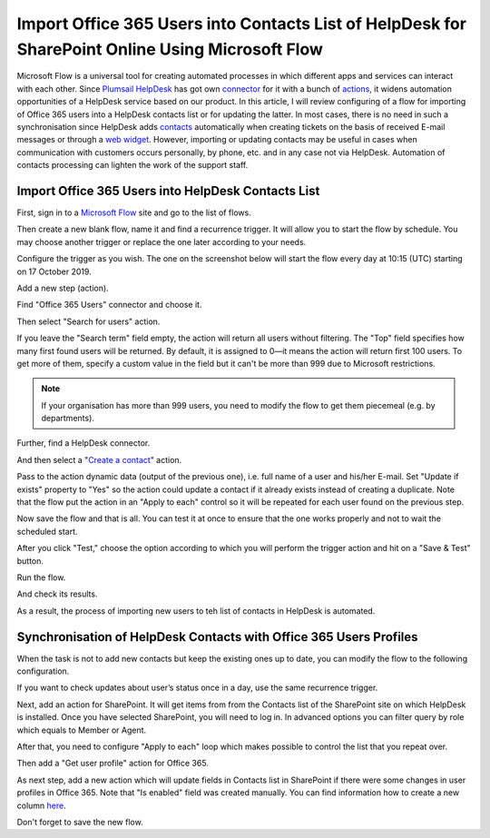 Import Office 365 Users into Contacts List of HelpDesk for SharePoint Online Using Microsoft Flow
#################################################################################################

Microsoft Flow is a universal tool for creating automated processes in which different apps and services can interact with each other.
Since `Plumsail HelpDesk`_ has got own connector_ for it with a bunch of actions_, it widens automation opportunities of a HelpDesk service based on our product.
In this article, I will review configuring of a flow for importing of Office 365 users into a HelpDesk contacts list or for updating the latter.
In most cases, there is no need in such a synchronisation since HelpDesk adds contacts_ automatically when creating tickets on the basis of received E-mail messages or through a `web widget`_.
However, importing or updating contacts may be useful in cases when communication with customers occurs personally, by phone, etc. and in any case not via HelpDesk.
Automation of contacts processing can lighten the work of the support staff.

Import Office 365 Users into HelpDesk Contacts List
+++++++++++++++++++++++++++++++++++++++++++++++++++

First, sign in to a `Microsoft Flow`_ site and go to the list of flows.

|FlowList|

Then create a new blank flow, name it and find a recurrence trigger.
It will allow you to start the flow by schedule.
You may choose another trigger or replace the one later according to your needs.

|Trigger|

Configure the trigger as you wish. The one on the screenshot below will start the flow every day at 10:15 (UTC) starting on 17 October 2019.

|TriggerConfiguration|

Add a new step (action).

|NewStep|

Find "Office 365 Users" connector and choose it.

|OfficeConnector|

Then select "Search for users" action.

|SearchAction|

If you leave the "Search term" field empty, the action will return all users without filtering.
The "Top" field specifies how many first found users will be returned.
By default, it is assigned to 0—it means the action will return first 100 users.
To get more of them, specify a custom value in the field but it can't be more than 999 due to Microsoft restrictions.

.. note::
    If your organisation has more than 999 users, you need to modify the flow to get them piecemeal (e.g. by departments).

|SearchConfiguration|

Further, find a HelpDesk connector.

|HelpDeskConnector|

And then select a "`Create a contact`_" action.

|CreateContact|

Pass to the action dynamic data (output of the previous one), i.e. full name of a user and his/her E-mail.
Set "Update if exists" property to "Yes" so the action could update a contact if it already exists instead of creating a duplicate.
Note that the flow put the action in an "Apply to each" control so it will be repeated for each user found on the previous step.

|CreateContactConfiguration|

Now save the flow and that is all.
You can test it at once to ensure that the one works properly and not to wait the scheduled start.

|SaveFlow|

After you click "Test," choose the option according to which you will perform the trigger action and hit on a "Save & Test" button.

|SaveAndTest|

Run the flow.

|RunFlow|

And check its results.

|FlowResults|

As a result, the process of importing new users to teh list of contacts in HelpDesk is automated.

Synchronisation of HelpDesk Contacts with Office 365 Users Profiles 
+++++++++++++++++++++++++++++++++++++++++++++++++++++++++++++++++++

When the task is not to add new contacts but keep the existing ones up to date, you can modify the flow to the following configuration.

If you want to check updates about user’s status once in a day, use the same recurrence trigger.

|NewStep|

Next, add an action for SharePoint.
It will get items from from the Contacts list of the SharePoint site on which HelpDesk is installed.
Once you have selected SharePoint, you will need to log in.
In advanced options you can filter query by role which equals to Member or Agent.

|GetItems|

After that, you need to configure "Apply to each" loop which makes possible to control the list that you repeat over.

|Loop|

Then add a "Get user profile" action for Office 365.

|GetUser|

As next step, add a new action which will update fields in Contacts list in SharePoint if there were some changes in user profiles in Office 365.
Note that "Is enabled" field was created manually.
You can find information how to create a new column `here`_.

|Update|

Don't forget to save the new flow.

.. |FlowList| image:: ../_static/img/HowTo_ImportUsers_FlowList.png
   :alt: List of flows
   :width: 550

.. |Trigger| image:: ../_static/img/HowTo_ImportUsers_Trigger.png
   :alt: Create new scheduled flow
   :width: 550

.. |TriggerConfiguration| image:: ../_static/img/HowTo_ImportUsers_TriggerConfiguration.png
   :alt: Create new scheduled flow
   :width: 550

.. |NewStep| image:: ../_static/img/HowTo_ImportUsers_NewStep.png
   :alt: Create new scheduled flow
   :width: 550

.. |OfficeConnector| image:: ../_static/img/HowTo_ImportUsers_OfficeConnector.png
   :alt: Create new scheduled flow
   :width: 550

.. |SearchAction| image:: ../_static/img/HowTo_ImportUsers_SearchAction.png
   :alt: Create new scheduled flow
   :width: 550

.. |SearchConfiguration| image:: ../_static/img/HowTo_ImportUsers_SearchConfiguration.png
   :alt: Create new scheduled flow
   :width: 550

.. |HelpDeskConnector| image:: ../_static/img/HowTo_ImportUsers_HelpDeskConnector.png
   :alt: Create new scheduled flow
   :width: 550

.. |CreateContact| image:: ../_static/img/HowTo_ImportUsers_CreateContact.png
   :alt: Create new scheduled flow
   :width: 550

.. |CreateContactConfiguration| image:: ../_static/img/HowTo_ImportUsers_CreateContactConfiguration.png
   :alt: Create new scheduled flow
   :width: 750

.. |SaveFlow| image:: ../_static/img/HowTo_ImportUsers_SaveFlow.png
   :alt: Create new scheduled flow
   :width: 750

.. |SaveAndTest| image:: ../_static/img/HowTo_ImportUsers_SaveAndTest.png
   :alt: Create new scheduled flow
   :width: 300

.. |RunFlow| image:: ../_static/img/HowTo_ImportUsers_RunFlow.png
   :alt: Create new scheduled flow
   :width: 300

.. |FlowResults| image:: ../_static/img/HowTo_ImportUsers_FlowResults.png
   :alt: Create new scheduled flow
   :width: 550

.. |GetItems| image:: ../_static/img/get-items-with-filter.png
   :alt: Get items

.. |Loop| image:: ../_static/img/apply-to-each.png
   :alt: Loop action

.. |GetUser| image:: ../_static/img/get-user-profile-office.png
   :alt: Get user profiles

.. |Update| image:: ../_static/img/update-items-in-contacts.png
   :alt: Update items

.. _Plumsail HelpDesk: https://plumsail.com/sharepoint-helpdesk/
.. _connector: ../API/ms-flow.html
.. _actions: ../API/flow-actions.html
.. _Microsoft Flow: https://us.flow.microsoft.com/en-us/
.. _Create a contact: ../API/flow-actions.html#create-a-contact
.. _contacts: ../User%20Guide/Contacts.html
.. _web widget: ../Configuration%20Guide/Widget.html
.. _here: https://plumsail.com/blog/2016/07/quick-tip-how-to-add-a-new-column-to-tickets-list-and-form-in-sharepoint-help-desk/